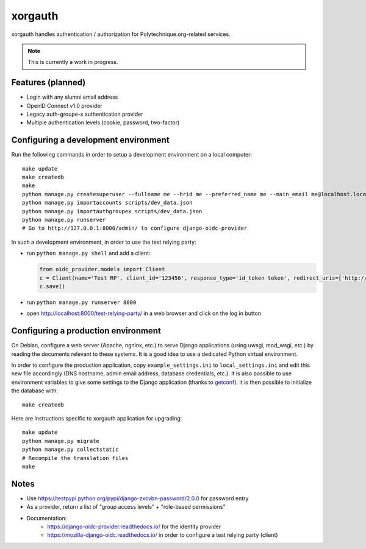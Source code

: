 xorgauth
========

.. image:: https://secure.travis-ci.org/Polytechnique-org/xorgauth.png?branch=master
    :target: http://travis-ci.org/Polytechnique-org/xorgauth/

.. image:: https://img.shields.io/pypi/v/xorgauth.svg
    :target: https://pypi.python.org/pypi/xorgauth/
    :alt: Latest Version

.. image:: https://img.shields.io/pypi/pyversions/xorgauth.svg
    :target: https://pypi.python.org/pypi/xorgauth/
    :alt: Supported Python versions

.. image:: https://img.shields.io/pypi/wheel/xorgauth.svg
    :target: https://pypi.python.org/pypi/xorgauth/
    :alt: Wheel status

.. image:: https://img.shields.io/pypi/l/xorgauth.svg
    :target: https://pypi.python.org/pypi/xorgauth/
    :alt: License

xorgauth handles authentication / authorization for Polytechnique.org-related services.


.. note::

    This is currently a work in progress.


Features (planned)
------------------

* Login with any alumni email address
* OpenID Connect v1.0 provider
* Legacy auth-groupe-x authentication provider
* Multiple authentication levels (cookie, password, two-factor)


Configuring a development environment
-------------------------------------

Run the following commands in order to setup a development environment on a local computer::

    make update
    make createdb
    make
    python manage.py createsuperuser --fullname me --hrid me --preferred_name me --main_email me@localhost.localdomain
    python manage.py importaccounts scripts/dev_data.json
    python manage.py importauthgroupex scripts/dev_data.json
    python manage.py runserver
    # Go to http://127.0.0.1:8000/admin/ to configure django-oidc-provider

In such a development environment, in order to use the test relying party:

* run ``python manage.py shell`` and add a client:

  .. code-block:: python

      from oidc_provider.models import Client
      c = Client(name='Test RP', client_id='123456', response_type='id_token token', redirect_uris=['http://localhost:8000/test-relying-party/','http://127.0.0.1:8000/test-relying-party/'])
      c.save()

* run ``python manage.py runserver 8000``
* open http://localhost:8000/test-relying-party/ in a web browser and click on the log in button


Configuring a production environment
------------------------------------

On Debian, configure a web server (Apache, ngninx, etc.) to serve Django applications (using uwsgi, mod_wsgi, etc.) by reading the documents relevant to these systems. It is a good idea to use a dedicated Python virtual environment.

In order to configure the production application, copy ``example_settings.ini`` to ``local_settings.ini`` and edit this new file accordingly (DNS hostname, admin email address, database credentials, etc.). It is also possible to use environment variables to give some settings to the Django application (thanks to getconf_). It is then possible to initialize the database with::

    make createdb

.. _getconf: https://pypi.python.org/pypi/getconf/

Here are instructions specific to xorgauth application for upgrading::

    make update
    python manage.py migrate
    python manage.py collectstatic
    # Recompile the translation files
    make


Notes
-----

* Use https://testpypi.python.org/pypi/django-zxcvbn-password/2.0.0 for password entry
* As a provider, return a list of "group access levels" + "role-based permissions"

* Documentation:
    - https://django-oidc-provider.readthedocs.io/ for the identity provider
    - https://mozilla-django-oidc.readthedocs.io/ in order to configure a test relying party (client)
